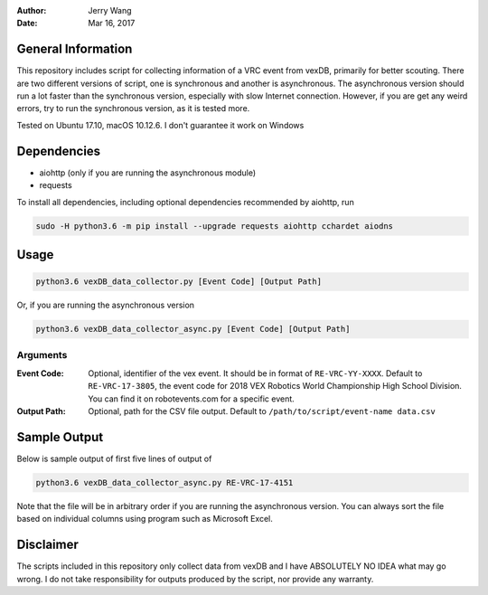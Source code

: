 :Author: Jerry Wang
:Date: Mar 16, 2017

General Information
===================

This repository includes script for collecting information of a VRC event from vexDB, primarily for better scouting. There are two different versions of script, one is synchronous and another is asynchronous. The asynchronous version should run a lot faster than the synchronous version, especially with slow Internet connection. However, if you are get any weird errors, try to run the synchronous version, as it is tested more. 

Tested on Ubuntu 17.10, macOS 10.12.6. I don't guarantee it work on Windows 

Dependencies
============

- aiohttp (only if you are running the asynchronous module)
- requests

To install all dependencies, including optional dependencies recommended by aiohttp, run

.. code:: sh
	
	sudo -H python3.6 -m pip install --upgrade requests aiohttp cchardet aiodns
	

Usage
=====

.. code:: sh

	python3.6 vexDB_data_collector.py [Event Code] [Output Path]

Or, if you are running the asynchronous version

.. code:: sh

	python3.6 vexDB_data_collector_async.py [Event Code] [Output Path]

Arguments
---------

:Event Code: Optional, identifier of the vex event. It should be in format of ``RE-VRC-YY-XXXX``. Default to ``RE-VRC-17-3805``, the event code for 2018 VEX Robotics World Championship High School Division. You can find it on robotevents.com for a specific event. 
:Output Path: Optional, path for the CSV file output. Default to ``/path/to/script/event-name data.csv``

Sample Output
=============

Below is sample output of first five lines of output of 

.. code:: sh

 	python3.6 vexDB_data_collector_async.py RE-VRC-17-4151

Note that the file will be in arbitrary order if you are running the asynchronous version. You can always sort the file based on individual columns using program such as Microsoft Excel. 

.. image:: sample_output.png


Disclaimer
==========

The scripts included in this repository only collect data from vexDB and I have ABSOLUTELY NO IDEA what may go wrong. I do not take responsibility for outputs produced by the script, nor provide any warranty. 
